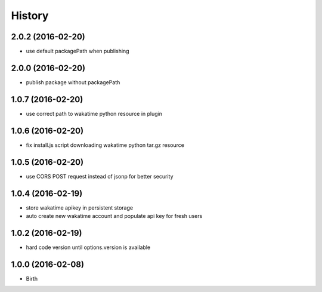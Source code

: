 
History
-------


2.0.2 (2016-02-20)
++++++++++++++++++

- use default packagePath when publishing


2.0.0 (2016-02-20)
++++++++++++++++++

- publish package without packagePath


1.0.7 (2016-02-20)
++++++++++++++++++

- use correct path to wakatime python resource in plugin


1.0.6 (2016-02-20)
++++++++++++++++++

- fix install.js script downloading wakatime python tar.gz resource


1.0.5 (2016-02-20)
++++++++++++++++++

- use CORS POST request instead of jsonp for better security


1.0.4 (2016-02-19)
++++++++++++++++++

- store wakatime apikey in persistent storage
- auto create new wakatime account and populate api key for fresh users


1.0.2 (2016-02-19)
++++++++++++++++++

- hard code version until options.version is available

  
1.0.0 (2016-02-08)
++++++++++++++++++

- Birth
